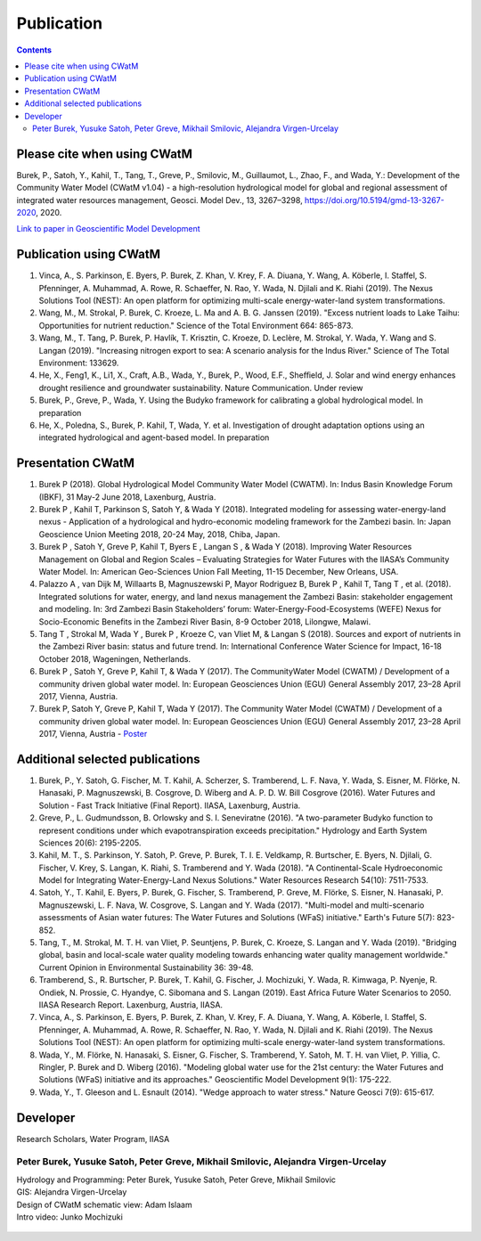 
####################################
Publication 
####################################

.. contents:: 
    :depth: 3

Please cite when using CWatM
============================

Burek, P., Satoh, Y., Kahil, T., Tang, T., Greve, P., Smilovic, M., Guillaumot, L., Zhao, F., and Wada, Y.: Development of the Community Water Model (CWatM v1.04) - a high-resolution hydrological model for global and regional assessment of integrated water resources management, Geosci. Model Dev., 13, 3267–3298, https://doi.org/10.5194/gmd-13-3267-2020, 2020.
 
`Link to paper in Geoscientific Model Development <https://gmd.copernicus.org/articles/13/3267/2020>`_

Publication using CWatM
=======================

#. Vinca, A., S. Parkinson, E. Byers, P. Burek, Z. Khan, V. Krey, F. A. Diuana, Y. Wang, A. Köberle, I. Staffel, S. Pfenninger, A. Muhammad, A. Rowe, R. Schaeffer, N. Rao, Y. Wada, N. Djilali and K. Riahi (2019). The Nexus Solutions Tool (NEST): An open platform for optimizing multi-scale energy-water-land system transformations.
#. Wang, M., M. Strokal, P. Burek, C. Kroeze, L. Ma and A. B. G. Janssen (2019). "Excess nutrient loads to Lake Taihu: Opportunities for nutrient reduction." Science of the Total Environment 664: 865-873.
#. Wang, M., T. Tang, P. Burek, P. Havlík, T. Krisztin, C. Kroeze, D. Leclère, M. Strokal, Y. Wada, Y. Wang and S. Langan (2019). "Increasing nitrogen export to sea: A scenario analysis for the Indus River." Science of The Total Environment: 133629.
#. He, X., Feng1, K., Li1, X., Craft, A.B., Wada, Y., Burek, P., Wood, E.F., Sheﬃeld, J. Solar and wind energy enhances drought resilience and groundwater sustainability. Nature Communication. Under review
#. Burek, P., Greve, P., Wada, Y. Using the Budyko framework for calibrating a global hydrological model. In preparation
#. He, X., Poledna, S., Burek, P. Kahil, T, Wada, Y. et al. Investigation of drought adaptation options using an integrated hydrological and agent-based model. In preparation

Presentation CWatM
==================

#. Burek P (2018). Global Hydrological Model Community Water Model (CWATM). In: Indus Basin Knowledge Forum (IBKF), 31 May-2 June 2018, Laxenburg, Austria. 
#. Burek P , Kahil T, Parkinson S, Satoh Y, & Wada Y (2018). Integrated modeling for assessing water-energy-land nexus - Application of a hydrological and hydro-economic modeling framework for the Zambezi basin. In: Japan Geoscience Union Meeting 2018, 20-24 May, 2018, Chiba, Japan. 
#. Burek P , Satoh Y, Greve P, Kahil T, Byers E , Langan S , & Wada Y (2018). Improving Water Resources Management on Global and Region Scales – Evaluating Strategies for Water Futures with the IIASA’s Community Water Model. In: American Geo-Sciences Union Fall Meeting, 11-15 December, New Orleans, USA. 
#. Palazzo A , van Dijk M, Willaarts B, Magnuszewski P, Mayor Rodriguez B, Burek P , Kahil T, Tang T , et al. (2018). Integrated solutions for water, energy, and land nexus management the Zambezi Basin: stakeholder engagement and modeling. In: 3rd Zambezi Basin Stakeholders’ forum: Water-Energy-Food-Ecosystems (WEFE) Nexus for Socio-Economic Benefits in the Zambezi River Basin, 8-9 October 2018, Lilongwe, Malawi. 
#. Tang T , Strokal M, Wada Y , Burek P , Kroeze C, van Vliet M, & Langan S (2018). Sources and export of nutrients in the Zambezi River basin: status and future trend. In: International Conference Water Science for Impact, 16-18 October 2018, Wageningen, Netherlands. 
#. Burek P , Satoh Y, Greve P, Kahil T, & Wada Y (2017). The CommunityWater Model (CWATM) / Development of a community driven global water model. In: European Geosciences Union (EGU) General Assembly 2017, 23–28 April 2017, Vienna, Austria. 
#. Burek P, Satoh Y, Greve P, Kahil T, Wada Y (2017). The Community Water Model (CWATM) / Development of a community driven global water model. In: European Geosciences Union (EGU) General Assembly 2017, 23–28 April 2017, Vienna, Austria - `Poster <http://pure.iiasa.ac.at/14536/1/Cwat_poster.pdf>`_


Additional selected publications
================================

#. Burek, P., Y. Satoh, G. Fischer, M. T. Kahil, A. Scherzer, S. Tramberend, L. F. Nava, Y. Wada, S. Eisner, M. Flörke, N. Hanasaki, P. Magnuszewski, B. Cosgrove, D. Wiberg and A. P. D. W. Bill Cosgrove (2016). Water Futures and Solution - Fast Track Initiative (Final Report). IIASA, Laxenburg, Austria.
#. Greve, P., L. Gudmundsson, B. Orlowsky and S. I. Seneviratne (2016). "A two-parameter Budyko function to represent conditions under which evapotranspiration exceeds precipitation." Hydrology and Earth System Sciences 20(6): 2195-2205.
#. Kahil, M. T., S. Parkinson, Y. Satoh, P. Greve, P. Burek, T. I. E. Veldkamp, R. Burtscher, E. Byers, N. Djilali, G. Fischer, V. Krey, S. Langan, K. Riahi, S. Tramberend and Y. Wada (2018). "A Continental-Scale Hydroeconomic Model for Integrating Water-Energy-Land Nexus Solutions." Water Resources Research 54(10): 7511-7533.
#. Satoh, Y., T. Kahil, E. Byers, P. Burek, G. Fischer, S. Tramberend, P. Greve, M. Flörke, S. Eisner, N. Hanasaki, P. Magnuszewski, L. F. Nava, W. Cosgrove, S. Langan and Y. Wada (2017). "Multi-model and multi-scenario assessments of Asian water futures: The Water Futures and Solutions (WFaS) initiative." Earth's Future 5(7): 823-852.
#. Tang, T., M. Strokal, M. T. H. van Vliet, P. Seuntjens, P. Burek, C. Kroeze, S. Langan and Y. Wada (2019). "Bridging global, basin and local-scale water quality modeling towards enhancing water quality management worldwide." Current Opinion in Environmental Sustainability 36: 39-48.
#. Tramberend, S., R. Burtscher, P. Burek, T. Kahil, G. Fischer, J. Mochizuki, Y. Wada, R. Kimwaga, P. Nyenje, R. Ondiek, N. Prossie, C. Hyandye, C. Sibomana and S. Langan (2019). East Africa Future Water Scenarios to 2050. IIASA Research Report. Laxenburg, Austria, IIASA.
#. Vinca, A., S. Parkinson, E. Byers, P. Burek, Z. Khan, V. Krey, F. A. Diuana, Y. Wang, A. Köberle, I. Staffel, S. Pfenninger, A. Muhammad, A. Rowe, R. Schaeffer, N. Rao, Y. Wada, N. Djilali and K. Riahi (2019). The Nexus Solutions Tool (NEST): An open platform for optimizing multi-scale energy-water-land system transformations.
#. Wada, Y., M. Flörke, N. Hanasaki, S. Eisner, G. Fischer, S. Tramberend, Y. Satoh, M. T. H. van Vliet, P. Yillia, C. Ringler, P. Burek and D. Wiberg (2016). "Modeling global water use for the 21st century: the Water Futures and Solutions (WFaS) initiative and its approaches." Geoscientific Model Development 9(1): 175-222.
#. Wada, Y., T. Gleeson and L. Esnault (2014). "Wedge approach to water stress." Nature Geosci 7(9): 615-617.





Developer
=========


Research Scholars, Water Program, IIASA

.. _rst_developer:

Peter Burek, Yusuke Satoh, Peter Greve, Mikhail Smilovic, Alejandra Virgen-Urcelay
^^^^^^^^^^^^^^^^^^^^^^^^^^^^^^^^^^^^^^^^^^^^^^^^^^^^^^^^^^^^^^^^^^^^^^^^^^^^^^^^^^

| Hydrology and Programming: Peter Burek, Yusuke Satoh, Peter Greve, Mikhail Smilovic
| GIS: Alejandra Virgen-Urcelay
| Design of CWatM schematic view: Adam Islaam
| Intro video: Junko Mochizuki

.. figure:: _static/rooftop.jpg
    :width: 700px



